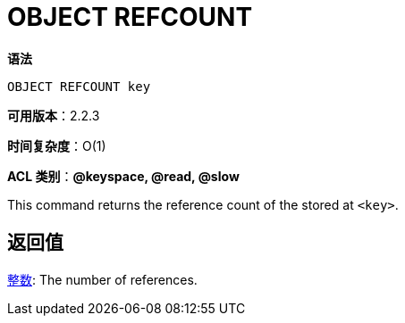 = OBJECT REFCOUNT

**语法**

[source,text]
----
OBJECT REFCOUNT key
----

**可用版本**：2.2.3

**时间复杂度**：O(1)

**ACL 类别**：**@keyspace, @read, @slow**

This command returns the reference count of the stored at `<key>`.

== 返回值

https://redis.io/docs/reference/protocol-spec/#resp-integers[整数]: The number of references.
